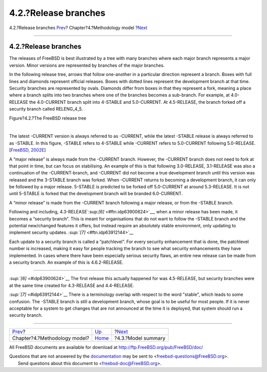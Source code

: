 =====================
4.2.?Release branches
=====================

.. raw:: html

   <div class="navheader">

4.2.?Release branches
`Prev <methodology-model.html>`__?
Chapter?4.?Methodology model
?\ `Next <model-summary.html>`__

--------------

.. raw:: html

   </div>

.. raw:: html

   <div class="section">

.. raw:: html

   <div class="titlepage" xmlns="">

.. raw:: html

   <div>

.. raw:: html

   <div>

4.2.?Release branches
---------------------

.. raw:: html

   </div>

.. raw:: html

   </div>

.. raw:: html

   </div>

The releases of FreeBSD is best illustrated by a tree with many branches
where each major branch represents a major version. Minor versions are
represented by branches of the major branches.

In the following release tree, arrows that follow one-another in a
particular direction represent a branch. Boxes with full lines and
diamonds represent official releases. Boxes with dotted lines represent
the development branch at that time. Security branches are represented
by ovals. Diamonds differ from boxes in that they represent a fork,
meaning a place where a branch splits into two branches where one of the
branches becomes a sub-branch. For example, at 4.0-RELEASE the
4.0-CURRENT branch split into 4-STABLE and 5.0-CURRENT. At 4.5-RELEASE,
the branch forked off a security branch called RELENG\_4\_5.

.. raw:: html

   <div class="figure">

.. raw:: html

   <div class="figure-title">

Figure?4.2.?The FreeBSD release tree

.. raw:: html

   </div>

.. raw:: html

   <div class="figure-contents">

.. raw:: html

   <div class="mediaobject">

|The FreeBSD release tree|

.. raw:: html

   </div>

.. raw:: html

   </div>

.. raw:: html

   </div>

| 

The latest -CURRENT version is always referred to as -CURRENT, while the
latest -STABLE release is always referred to as -STABLE. In this figure,
-STABLE refers to 4-STABLE while -CURRENT refers to 5.0-CURRENT
following 5.0-RELEASE. [`FreeBSD,
2002E <bibliography.html#freebsd-releng>`__]

A “major release” is always made from the -CURRENT branch. However, the
-CURRENT branch does not need to fork at that point in time, but can
focus on stabilising. An example of this is that following 3.0-RELEASE,
3.1-RELEASE was also a continuation of the -CURRENT-branch, and -CURRENT
did not become a true development branch until this version was released
and the 3-STABLE branch was forked. When -CURRENT returns to becoming a
development branch, it can only be followed by a major release. 5-STABLE
is predicted to be forked off 5.0-CURRENT at around 5.3-RELEASE. It is
not until 5-STABLE is forked that the development branch will be branded
6.0-CURRENT.

A “minor release” is made from the -CURRENT branch following a major
release, or from the -STABLE branch.

Following and including, 4.3-RELEASE`:sup:`[6]` <#ftn.idp63900624>`__,
when a minor release has been made, it becomes a “security branch”. This
is meant for organisations that do not want to follow the -STABLE branch
and the potential new/changed features it offers, but instead require an
absolutely stable environment, only updating to implement security
updates. `:sup:`[7]` <#ftn.idp63912144>`__

Each update to a security branch is called a “patchlevel”. For every
security enhancement that is done, the patchlevel number is increased,
making it easy for people tracking the branch to see what security
enhancements they have implemented. In cases where there have been
especially serious security flaws, an entire new release can be made
from a security branch. An example of this is 4.6.2-RELEASE.

.. raw:: html

   <div class="footnotes">

--------------

.. raw:: html

   <div id="ftn.idp63900624" class="footnote">

`:sup:`[6]` <#idp63900624>`__ The first release this actually happened
for was 4.5-RELEASE, but security branches were at the same time created
for 4.3-RELEASE and 4.4-RELEASE.

.. raw:: html

   </div>

.. raw:: html

   <div id="ftn.idp63912144" class="footnote">

`:sup:`[7]` <#idp63912144>`__ There is a terminology overlap with
respect to the word "stable", which leads to some confusion. The -STABLE
branch is still a development branch, whose goal is to be useful for
most people. If it is never acceptable for a system to get changes that
are not announced at the time it is deployed, that system should run a
security branch.

.. raw:: html

   </div>

.. raw:: html

   </div>

.. raw:: html

   </div>

.. raw:: html

   <div class="navfooter">

--------------

+--------------------------------------+-----------------------------------+------------------------------------+
| `Prev <methodology-model.html>`__?   | `Up <methodology-model.html>`__   | ?\ `Next <model-summary.html>`__   |
+--------------------------------------+-----------------------------------+------------------------------------+
| Chapter?4.?Methodology model?        | `Home <index.html>`__             | ?4.3.?Model summary                |
+--------------------------------------+-----------------------------------+------------------------------------+

.. raw:: html

   </div>

All FreeBSD documents are available for download at
http://ftp.FreeBSD.org/pub/FreeBSD/doc/

| Questions that are not answered by the
  `documentation <http://www.FreeBSD.org/docs.html>`__ may be sent to
  <freebsd-questions@FreeBSD.org\ >.
|  Send questions about this document to <freebsd-doc@FreeBSD.org\ >.

.. |The FreeBSD release tree| image:: branches.png
